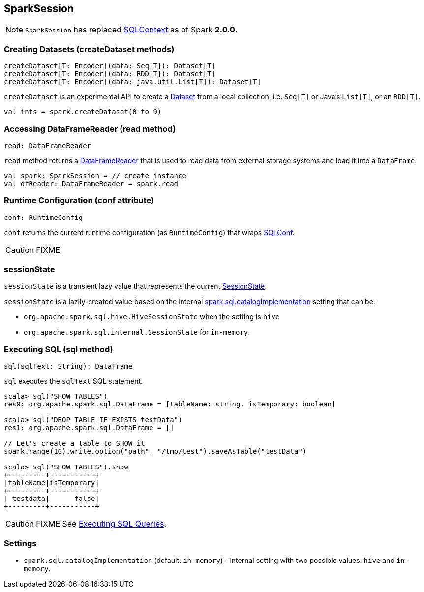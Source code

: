 == SparkSession

[NOTE]
====
`SparkSession` has replaced link:spark-sql-sqlcontext.adoc[SQLContext] as of Spark *2.0.0*.
====

=== [[createDataset]] Creating Datasets (createDataset methods)

[source, scala]
----
createDataset[T: Encoder](data: Seq[T]): Dataset[T]
createDataset[T: Encoder](data: RDD[T]): Dataset[T]
createDataset[T: Encoder](data: java.util.List[T]): Dataset[T]
----

`createDataset` is an experimental API to create a link:spark-sql-dataset.adoc[Dataset] from a local collection, i.e. `Seq[T]` or Java's `List[T]`, or an `RDD[T]`.

[source, scala]
----
val ints = spark.createDataset(0 to 9)
----

=== [[read]][[accessing-DataFrameReader]] Accessing DataFrameReader (read method)

[source, scala]
----
read: DataFrameReader
----

`read` method returns a link:spark-sql-dataframereader.adoc[DataFrameReader] that is used to read data from external storage systems and load it into a `DataFrame`.

[source, scala]
----
val spark: SparkSession = // create instance
val dfReader: DataFrameReader = spark.read
----

=== [[conf]] Runtime Configuration (conf attribute)

[source, scala]
----
conf: RuntimeConfig
----

`conf` returns the current runtime configuration (as `RuntimeConfig`) that wraps link:spark-sql-SQLConf.adoc[SQLConf].

CAUTION: FIXME

=== [[sessionState]] sessionState

`sessionState` is a transient lazy value that represents the current link:spark-sql-sessionstate.adoc[SessionState].

`sessionState` is a lazily-created value based on the internal <<spark.sql.catalogImplementation, spark.sql.catalogImplementation>> setting that can be:

* `org.apache.spark.sql.hive.HiveSessionState` when the setting is `hive`
* `org.apache.spark.sql.internal.SessionState` for `in-memory`.

=== [[sql]] Executing SQL (sql method)

[source, scala]
----
sql(sqlText: String): DataFrame
----

`sql` executes the `sqlText` SQL statement.

```
scala> sql("SHOW TABLES")
res0: org.apache.spark.sql.DataFrame = [tableName: string, isTemporary: boolean]

scala> sql("DROP TABLE IF EXISTS testData")
res1: org.apache.spark.sql.DataFrame = []

// Let's create a table to SHOW it
spark.range(10).write.option("path", "/tmp/test").saveAsTable("testData")

scala> sql("SHOW TABLES").show
+---------+-----------+
|tableName|isTemporary|
+---------+-----------+
| testdata|      false|
+---------+-----------+
```

CAUTION: FIXME See link:spark-sql-sqlcontext.adoc#sql[Executing SQL Queries].

=== [[settings]] Settings

[[spark.sql.catalogImplementation]]
* `spark.sql.catalogImplementation` (default: `in-memory`) - internal setting with two possible values: `hive` and `in-memory`.
